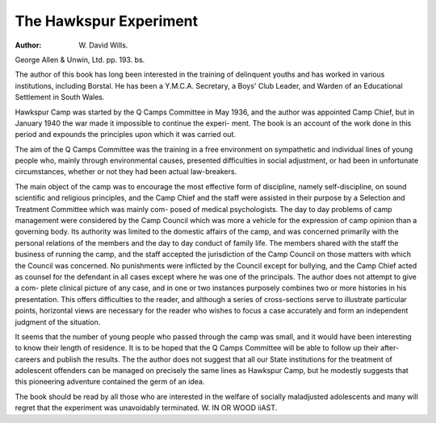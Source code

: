 The Hawkspur Experiment
=========================

:Author: W. David Wills.
George Allen & Unwin, Ltd. pp. 193. bs.

The author of this book has long been
interested in the training of delinquent youths
and has worked in various institutions, including
Borstal. He has been a Y.M.C.A. Secretary,
a Boys' Club Leader, and Warden of an
Educational Settlement in South Wales.

Hawkspur Camp was started by the Q Camps
Committee in May 1936, and the author was
appointed Camp Chief, but in January 1940 the
war made it impossible to continue the experi-
ment. The book is an account of the work
done in this period and expounds the principles
upon which it was carried out.

The aim of the Q Camps Committee was the
training in a free environment on sympathetic
and individual lines of young people who,
mainly through environmental causes, presented
difficulties in social adjustment, or had been in
unfortunate circumstances, whether or not they
had been actual law-breakers.

The main object of the camp was to encourage
the most effective form of discipline, namely
self-discipline, on sound scientific and religious
principles, and the Camp Chief and the staff
were assisted in their purpose by a Selection and
Treatment Committee which was mainly com-
posed of medical psychologists. The day to day
problems of camp management were considered
by the Camp Council which was more a vehicle
for the expression of camp opinion than a
governing body. Its authority was limited to
the domestic affairs of the camp, and was
concerned primarily with the personal relations
of the members and the day to day conduct of
family life. The members shared with the staff
the business of running the camp, and the staff
accepted the jurisdiction of the Camp Council
on those matters with which the Council was
concerned. No punishments were inflicted by
the Council except for bullying, and the Camp
Chief acted as counsel for the defendant in all
cases except where he was one of the principals.
The author does not attempt to give a com-
plete clinical picture of any case, and in one or
two instances purposely combines two or more
histories in his presentation. This offers
difficulties to the reader, and although a series
of cross-sections serve to illustrate particular
points, horizontal views are necessary for the
reader who wishes to focus a case accurately
and form an independent judgment of the
situation.

It seems that the number of young people who
passed through the camp was small, and it
would have been interesting to know their
length of residence. It is to be hoped that the
Q Camps Committee will be able to follow up
their after-careers and publish the results. The
the author does not suggest that all our State
institutions for the treatment of adolescent
offenders can be managed on precisely the same
lines as Hawkspur Camp, but he modestly
suggests that this pioneering adventure contained
the germ of an idea.

The book should be read by all those who are
interested in the welfare of socially maladjusted
adolescents and many will regret that
the experiment was unavoidably terminated.
W. IN OR WOOD iiAST.
